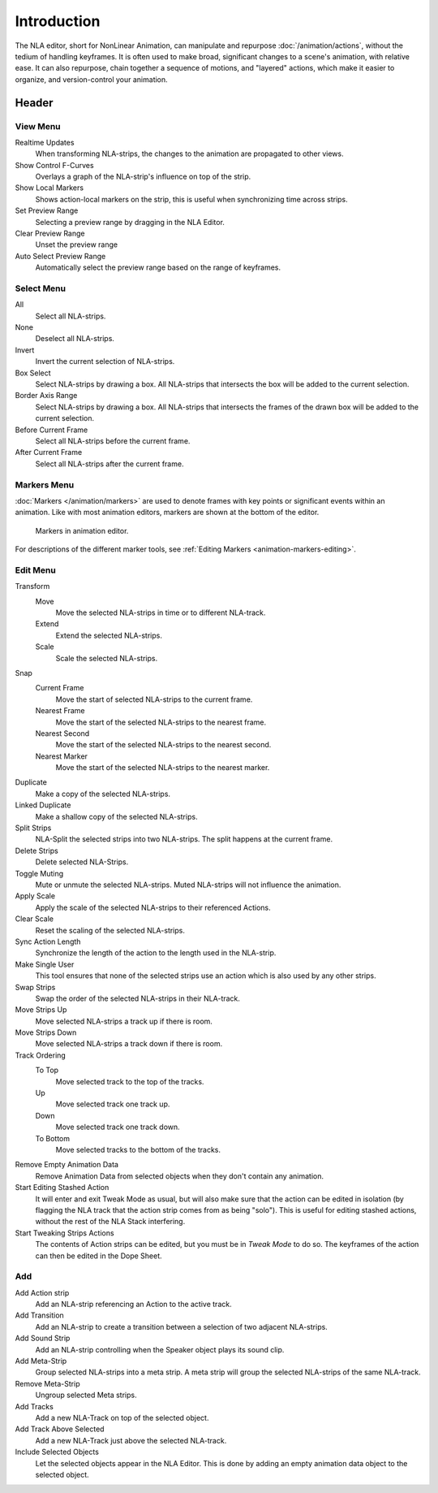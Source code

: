 
************
Introduction
************

The NLA editor, short for NonLinear Animation, can manipulate and repurpose :doc:`/animation/actions`,
without the tedium of handling keyframes. It is often used to make broad,
significant changes to a scene's animation, with relative ease.
It can also repurpose, chain together a sequence of motions, and "layered" actions, which make it easier to organize,
and version-control your animation.


Header
======

View Menu
---------

Realtime Updates
   When transforming NLA-strips, the changes to the animation are propagated to other views.
Show Control F-Curves
   Overlays a graph of the NLA-strip's influence on top of the strip.
Show Local Markers
   Shows action-local markers on the strip, this is useful when synchronizing time across strips.

Set Preview Range
   Selecting a preview range by dragging in the NLA Editor.
Clear Preview Range
   Unset the preview range
Auto Select Preview Range
   Automatically select the preview range based on the range of keyframes.

.. seealso:: See Timeline's :ref:`timeline-view-menu`.


Select Menu
-----------

All
   Select all NLA-strips.
None
   Deselect all NLA-strips.
Invert
   Invert the current selection of NLA-strips.
Box Select
   Select NLA-strips by drawing a box. All NLA-strips that intersects the box
   will be added to the current selection.
Border Axis Range
   Select NLA-strips by drawing a box. All NLA-strips that intersects the frames
   of the drawn box will be added to the current selection.
Before Current Frame
   Select all NLA-strips before the current frame.
After Current Frame
   Select all NLA-strips after the current frame.


Markers Menu
------------

:doc:`Markers </animation/markers>` are used to denote frames with key points or significant events
within an animation. Like with most animation editors, markers are shown at the bottom of the editor.

.. figure:: /images/editors_graph-editor_introduction_markers.png

   Markers in animation editor.

For descriptions of the different marker tools, see :ref:`Editing Markers <animation-markers-editing>`.


Edit Menu
---------

Transform
   Move
      Move the selected NLA-strips in time or to different NLA-track.
   Extend
      Extend the selected NLA-strips.
   Scale
      Scale the selected NLA-strips.
Snap
   Current Frame
      Move the start of selected NLA-strips to the current frame.
   Nearest Frame
      Move the start of the selected NLA-strips to the nearest frame.
   Nearest Second
      Move the start of the selected NLA-strips to the nearest second.
   Nearest Marker
      Move the start of the selected NLA-strips to the nearest marker.

Duplicate
   Make a copy of the selected NLA-strips.

Linked Duplicate
   Make a shallow copy of the selected NLA-strips.
Split Strips
   NLA-Split the selected strips into two NLA-strips. The split happens at the current frame.
Delete Strips
   Delete selected NLA-Strips.
Toggle Muting
   Mute or unmute the selected NLA-strips. Muted NLA-strips will not influence the animation.
Apply Scale
   Apply the scale of the selected NLA-strips to their referenced Actions.

Clear Scale
   Reset the scaling of the selected NLA-strips.
Sync Action Length
   Synchronize the length of the action to the length used in the NLA-strip.
Make Single User
   This tool ensures that none of the selected strips use an action
   which is also used by any other strips.
Swap Strips
   Swap the order of the selected NLA-strips in their NLA-track.
Move Strips Up
   Move selected NLA-strips a track up if there is room.
Move Strips Down
   Move selected NLA-strips a track down if there is room.
Track Ordering
   To Top
      Move selected track to the top of the tracks.
   Up
      Move selected track one track up.
   Down
      Move selected track one track down.
   To Bottom
      Move selected tracks to the bottom of the tracks.

Remove Empty Animation Data
   Remove Animation Data from selected objects when they don't contain any animation.
Start Editing Stashed Action
   It will enter and exit Tweak Mode as usual, but will also make sure that the action can be edited in isolation
   (by flagging the NLA track that the action strip comes from as being "solo").
   This is useful for editing stashed actions, without the rest of the NLA Stack interfering.
Start Tweaking Strips Actions
   The contents of Action strips can be edited, but you must be in *Tweak Mode* to do so.
   The keyframes of the action can then be edited in the Dope Sheet.


Add
---

Add Action strip
   Add an NLA-strip referencing an Action to the active track.
Add Transition
   Add an NLA-strip to create a transition between a selection of two adjacent NLA-strips.
Add Sound Strip
   Add an NLA-strip controlling when the Speaker object plays its sound clip.

Add Meta-Strip
   Group selected NLA-strips into a meta strip.
   A meta strip will group the selected NLA-strips of the same NLA-track.
Remove Meta-Strip
   Ungroup selected Meta strips.

Add Tracks
   Add a new NLA-Track on top of the selected object.
Add Track Above Selected
   Add a new NLA-Track just above the selected NLA-track.
Include Selected Objects
   Let the selected objects appear in the NLA Editor. This is done by adding
   an empty animation data object to the selected object.
